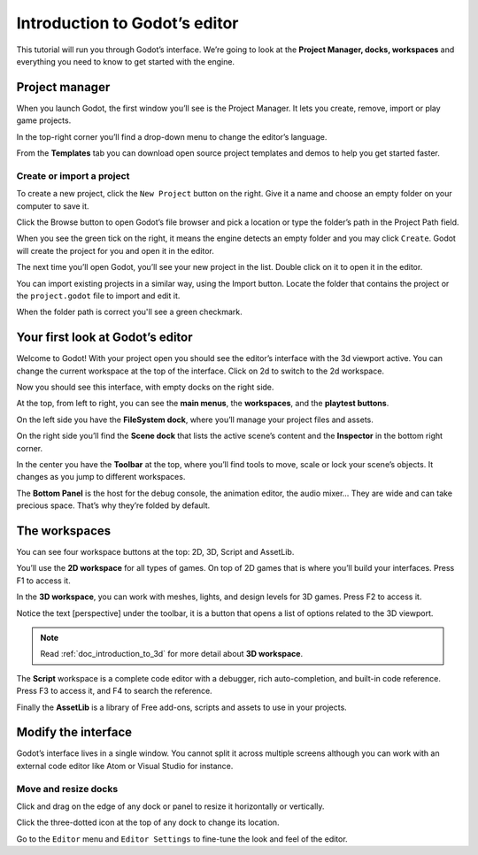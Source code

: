 .. _doc_intro_to_the_editor_interface:

Introduction to Godot’s editor
==============================

This tutorial will run you through Godot’s interface. We’re going to
look at the **Project Manager, docks, workspaces** and everything you
need to know to get started with the engine.

Project manager
---------------

When you launch Godot, the first window you’ll see is the Project
Manager. It lets you create, remove, import or play game projects.

|image0|

In the top-right corner you’ll find a drop-down menu to change the
editor’s language.

|image1|

From the **Templates** tab you can download open source project templates and
demos to help you get started faster.

|image2|

Create or import a project
~~~~~~~~~~~~~~~~~~~~~~~~~~

To create a new project, click the ``New Project`` button on the right. Give
it a name and choose an empty folder on your computer to save it.

|image3|

Click the Browse button to open Godot’s file browser and pick a location
or type the folder’s path in the Project Path field.

|image4|

When you see the green tick on the right, it means the engine detects an
empty folder and you may click ``Create``. Godot will create the project
for you and open it in the editor.

The next time you’ll open Godot, you’ll see your new project in the
list. Double click on it to open it in the editor.

|image5|

You can import existing projects in a similar way, using the Import
button. Locate the folder that contains the project or the
``project.godot`` file to import and edit it.

|image7|

When the folder path is correct you'll see a green checkmark.

|image8|

Your first look at Godot’s editor
---------------------------------

Welcome to Godot! With your project open you should see the editor’s
interface with the 3d viewport active. You can change the current
workspace at the top of the interface. Click on 2d to switch to the 2d
workspace.

|image9|

Now you should see this interface, with empty docks on the right side.

|image10|

At the top, from left to right, you can see the **main menus**, the
**workspaces**, and the **playtest buttons**.

On the left side you have the **FileSystem dock**, where you’ll manage
your project files and assets.

|image11|

On the right side you’ll find the **Scene dock** that lists the active
scene’s content and the **Inspector** in the bottom right corner.

|image12|

In the center you have the **Toolbar** at the top, where you’ll find
tools to move, scale or lock your scene’s objects. It changes as you
jump to different workspaces.

|image13|

The **Bottom Panel** is the host for the debug console, the animation
editor, the audio mixer… They are wide and can take precious space.
That’s why they’re folded by default.

|image14|

The workspaces
--------------

You can see four workspace buttons at the top: 2D, 3D, Script and
AssetLib.

You’ll use the **2D workspace** for all types of games. On top of 2D
games that is where you’ll build your interfaces. Press F1 to access it.
|image15|

In the **3D workspace**, you can work with meshes, lights, and design
levels for 3D games. Press F2 to access it.

|image16|

Notice the text [perspective] under the toolbar, it is a button that opens a list of options related to the 3D viewport.

|image20|

.. note:: Read :ref:`doc_introduction_to_3d` for more detail about **3D workspace**.

The **Script** workspace is a complete code editor with a debugger, rich
auto-completion, and built-in code reference. Press F3 to access it, and
F4 to search the reference.

|image17|

Finally the **AssetLib** is a library of Free add-ons, scripts and
assets to use in your projects.

Modify the interface
--------------------

Godot’s interface lives in a single window. You cannot split it across
multiple screens although you can work with an external code editor like
Atom or Visual Studio for instance.

Move and resize docks
~~~~~~~~~~~~~~~~~~~~~

Click and drag on the edge of any dock or panel to resize it
horizontally or vertically.

|image18|

Click the three-dotted icon at the top of any dock to change its
location.

|image19|

Go to the ``Editor`` menu and ``Editor Settings`` to fine-tune the look
and feel of the editor.

.. |image0| image:: ./img/editor_ui_intro_project_manager_01.png
.. |image1| image:: ./img/editor_ui_intro_project_manager_02.png
.. |image2| image:: ./img/editor_ui_intro_project_manager_03.png
.. |image3| image:: ./img/editor_ui_intro_project_manager_04.png
.. |image4| image:: ./img/editor_ui_intro_project_manager_05.png
.. |image5| image:: ./img/editor_ui_intro_project_manager_06.png
.. |image7| image:: ./img/editor_ui_intro_project_manager_08.png
.. |image8| image:: ./img/editor_ui_intro_project_manager_09.png
.. |image9| image:: ./img/editor_ui_intro_editor_01.png
.. |image10| image:: ./img/editor_ui_intro_editor_interface_overview.png
.. |image11| image:: ./img/editor_ui_intro_dock_filesystem.png
.. |image12| image:: ./img/editor_ui_intro_dock_inspector.png
.. |image13| image:: img/editor_ui_intro_editor_02_toolbar.png
.. |image14| image:: ./img/editor_ui_intro_editor_03_animation_player.png
.. |image15| image:: ./img/editor_ui_intro_editor_04_2d_workspace.png
.. |image16| image:: ./img/editor_ui_intro_editor_05_3d_workspace.png
.. |image17| image:: ./img/editor_ui_intro_editor_06_script_workspace_expanded.png
.. |image18| image:: ./img/editor_ui_intro_editor_07.png
.. |image19| image:: ./img/editor_ui_intro_editor_08.png
.. |image20| image:: ./img/editor_ui_intro_editor_06_3d_workspace.png
